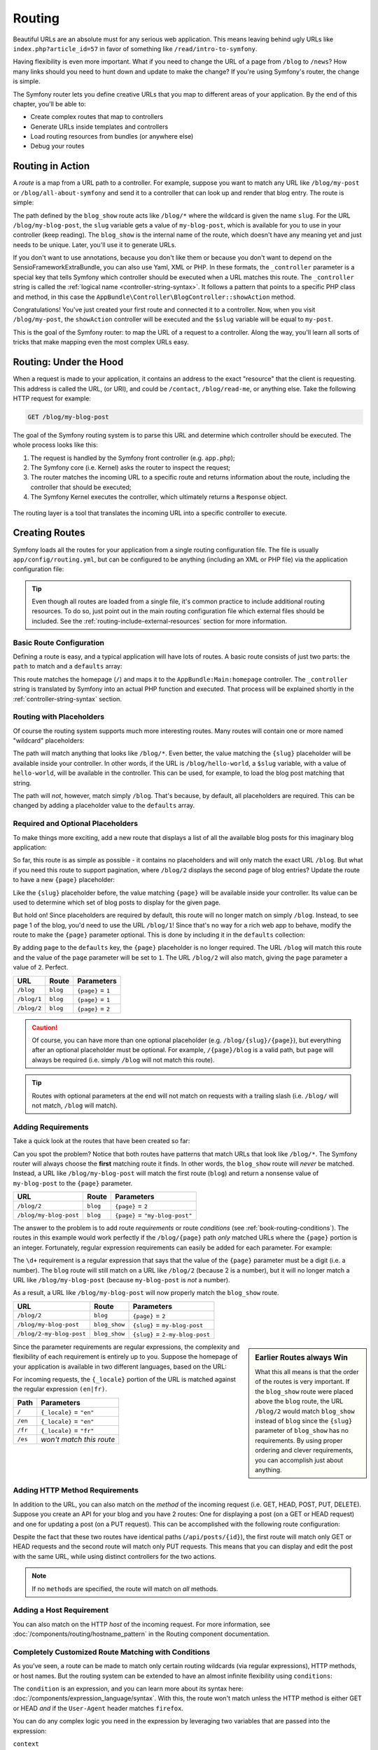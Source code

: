 .. index::
   single: Routing

Routing
=======

Beautiful URLs are an absolute must for any serious web application. This
means leaving behind ugly URLs like ``index.php?article_id=57`` in favor
of something like ``/read/intro-to-symfony``.

Having flexibility is even more important. What if you need to change the
URL of a page from ``/blog`` to ``/news``? How many links should you need to
hunt down and update to make the change? If you're using Symfony's router,
the change is simple.

The Symfony router lets you define creative URLs that you map to different
areas of your application. By the end of this chapter, you'll be able to:

* Create complex routes that map to controllers
* Generate URLs inside templates and controllers
* Load routing resources from bundles (or anywhere else)
* Debug your routes

.. index::
   single: Routing; Basics

Routing in Action
-----------------

A *route* is a map from a URL path to a controller. For example, suppose
you want to match any URL like ``/blog/my-post`` or ``/blog/all-about-symfony``
and send it to a controller that can look up and render that blog entry.
The route is simple:

.. configuration-block::

    .. code-block:: php-annotations

        // src/AppBundle/Controller/BlogController.php
        namespace AppBundle\Controller;

        use Symfony\Bundle\FrameworkBundle\Controller\Controller;
        use Sensio\Bundle\FrameworkExtraBundle\Configuration\Route;

        class BlogController extends Controller
        {
            /**
             * @Route("/blog/{slug}", name="blog_show")
             */
            public function showAction($slug)
            {
                // ...
            }
        }

    .. code-block:: yaml

        # app/config/routing.yml
        blog_show:
            path:      /blog/{slug}
            defaults:  { _controller: AppBundle:Blog:show }

    .. code-block:: xml

        <!-- app/config/routing.xml -->
        <?xml version="1.0" encoding="UTF-8" ?>
        <routes xmlns="http://symfony.com/schema/routing"
            xmlns:xsi="http://www.w3.org/2001/XMLSchema-instance"
            xsi:schemaLocation="http://symfony.com/schema/routing
                http://symfony.com/schema/routing/routing-1.0.xsd">

            <route id="blog_show" path="/blog/{slug}">
                <default key="_controller">AppBundle:Blog:show</default>
            </route>
        </routes>

    .. code-block:: php

        // app/config/routing.php
        use Symfony\Component\Routing\RouteCollection;
        use Symfony\Component\Routing\Route;

        $collection = new RouteCollection();
        $collection->add('blog_show', new Route('/blog/{slug}', array(
            '_controller' => 'AppBundle:Blog:show',
        )));

        return $collection;

The path defined by the ``blog_show`` route acts like ``/blog/*`` where
the wildcard is given the name ``slug``. For the URL ``/blog/my-blog-post``,
the ``slug`` variable gets a value of ``my-blog-post``, which is available
for you to use in your controller (keep reading). The ``blog_show`` is the
internal name of the route, which doesn't have any meaning yet and just needs
to be unique. Later, you'll use it to generate URLs.

If you don't want to use annotations, because you don't like them or because
you don't want to depend on the SensioFrameworkExtraBundle, you can also use
Yaml, XML or PHP. In these formats, the ``_controller`` parameter is a special
key that tells Symfony which controller should be executed when a URL matches
this route. The ``_controller`` string is called the
:ref:`logical name <controller-string-syntax>`. It follows a pattern that
points to a specific PHP class and method, in this case the
``AppBundle\Controller\BlogController::showAction`` method.

Congratulations! You've just created your first route and connected it to
a controller. Now, when you visit ``/blog/my-post``, the ``showAction`` controller
will be executed and the ``$slug`` variable will be equal to ``my-post``.

This is the goal of the Symfony router: to map the URL of a request to a
controller. Along the way, you'll learn all sorts of tricks that make mapping
even the most complex URLs easy.

.. index::
   single: Routing; Under the hood

Routing: Under the Hood
-----------------------

When a request is made to your application, it contains an address to the
exact "resource" that the client is requesting. This address is called the
URL, (or URI), and could be ``/contact``, ``/blog/read-me``, or anything
else. Take the following HTTP request for example:

.. code-block:: text

    GET /blog/my-blog-post

The goal of the Symfony routing system is to parse this URL and determine
which controller should be executed. The whole process looks like this:

#. The request is handled by the Symfony front controller (e.g. ``app.php``);

#. The Symfony core (i.e. Kernel) asks the router to inspect the request;

#. The router matches the incoming URL to a specific route and returns information
   about the route, including the controller that should be executed;

#. The Symfony Kernel executes the controller, which ultimately returns
   a ``Response`` object.

.. figure:: /images/request-flow.png
   :align: center
   :alt: Symfony request flow

   The routing layer is a tool that translates the incoming URL into a specific
   controller to execute.

.. index::
   single: Routing; Creating routes

Creating Routes
---------------

Symfony loads all the routes for your application from a single routing configuration
file. The file is usually ``app/config/routing.yml``, but can be configured
to be anything (including an XML or PHP file) via the application configuration
file:

.. configuration-block::

    .. code-block:: yaml

        # app/config/config.yml
        framework:
            # ...
            router: { resource: '%kernel.root_dir%/config/routing.yml' }

    .. code-block:: xml

        <!-- app/config/config.xml -->
        <?xml version="1.0" encoding="UTF-8" ?>
        <container xmlns="http://symfony.com/schema/dic/services"
            xmlns:xsi="http://www.w3.org/2001/XMLSchema-instance"
            xmlns:framework="http://symfony.com/schema/dic/symfony"
            xsi:schemaLocation="http://symfony.com/schema/dic/services
                http://symfony.com/schema/dic/services/services-1.0.xsd
                http://symfony.com/schema/dic/symfony
                http://symfony.com/schema/dic/symfony/symfony-1.0.xsd">

            <framework:config>
                <!-- ... -->
                <framework:router resource="%kernel.root_dir%/config/routing.xml" />
            </framework:config>
        </container>

    .. code-block:: php

        // app/config/config.php
        $container->loadFromExtension('framework', array(
            // ...
            'router' => array(
                'resource' => '%kernel.root_dir%/config/routing.php',
            ),
        ));

.. tip::

    Even though all routes are loaded from a single file, it's common practice
    to include additional routing resources. To do so, just point out in the
    main routing configuration file which external files should be included.
    See the :ref:`routing-include-external-resources` section for more
    information.

Basic Route Configuration
~~~~~~~~~~~~~~~~~~~~~~~~~

Defining a route is easy, and a typical application will have lots of routes.
A basic route consists of just two parts: the ``path`` to match and a
``defaults`` array:

.. configuration-block::

    .. code-block:: php-annotations

        // src/AppBundle/Controller/MainController.php

        // ...
        class MainController extends Controller
        {
            /**
             * @Route("/")
             */
            public function homepageAction()
            {
                // ...
            }
        }

    .. code-block:: yaml

        # app/config/routing.yml
        _welcome:
            path:      /
            defaults:  { _controller: AppBundle:Main:homepage }

    .. code-block:: xml

        <!-- app/config/routing.xml -->
        <?xml version="1.0" encoding="UTF-8" ?>
        <routes xmlns="http://symfony.com/schema/routing"
            xmlns:xsi="http://www.w3.org/2001/XMLSchema-instance"
            xsi:schemaLocation="http://symfony.com/schema/routing
                http://symfony.com/schema/routing/routing-1.0.xsd">

            <route id="_welcome" path="/">
                <default key="_controller">AppBundle:Main:homepage</default>
            </route>

        </routes>

    ..  code-block:: php

        // app/config/routing.php
        use Symfony\Component\Routing\RouteCollection;
        use Symfony\Component\Routing\Route;

        $collection = new RouteCollection();
        $collection->add('_welcome', new Route('/', array(
            '_controller' => 'AppBundle:Main:homepage',
        )));

        return $collection;

This route matches the homepage (``/``) and maps it to the
``AppBundle:Main:homepage`` controller. The ``_controller`` string is
translated by Symfony into an actual PHP function and executed. That process
will be explained shortly in the :ref:`controller-string-syntax` section.

.. index::
   single: Routing; Placeholders

Routing with Placeholders
~~~~~~~~~~~~~~~~~~~~~~~~~

Of course the routing system supports much more interesting routes. Many
routes will contain one or more named "wildcard" placeholders:

.. configuration-block::

    .. code-block:: php-annotations

        // src/AppBundle/Controller/BlogController.php

        // ...
        class BlogController extends Controller
        {
            /**
             * @Route("/blog/{slug}")
             */
            public function showAction($slug)
            {
                // ...
            }
        }

    .. code-block:: yaml

        # app/config/routing.yml
        blog_show:
            path:      /blog/{slug}
            defaults:  { _controller: AppBundle:Blog:show }

    .. code-block:: xml

        <!-- app/config/routing.xml -->
        <?xml version="1.0" encoding="UTF-8" ?>
        <routes xmlns="http://symfony.com/schema/routing"
            xmlns:xsi="http://www.w3.org/2001/XMLSchema-instance"
            xsi:schemaLocation="http://symfony.com/schema/routing
                http://symfony.com/schema/routing/routing-1.0.xsd">

            <route id="blog_show" path="/blog/{slug}">
                <default key="_controller">AppBundle:Blog:show</default>
            </route>
        </routes>

    .. code-block:: php

        // app/config/routing.php
        use Symfony\Component\Routing\RouteCollection;
        use Symfony\Component\Routing\Route;

        $collection = new RouteCollection();
        $collection->add('blog_show', new Route('/blog/{slug}', array(
            '_controller' => 'AppBundle:Blog:show',
        )));

        return $collection;

The path will match anything that looks like ``/blog/*``. Even better,
the value matching the ``{slug}`` placeholder will be available inside your
controller. In other words, if the URL is ``/blog/hello-world``, a ``$slug``
variable, with a value of ``hello-world``, will be available in the controller.
This can be used, for example, to load the blog post matching that string.

The path will *not*, however, match simply ``/blog``. That's because,
by default, all placeholders are required. This can be changed by adding
a placeholder value to the ``defaults`` array.

Required and Optional Placeholders
~~~~~~~~~~~~~~~~~~~~~~~~~~~~~~~~~~

To make things more exciting, add a new route that displays a list of all
the available blog posts for this imaginary blog application:

.. configuration-block::

    .. code-block:: php-annotations

        // src/AppBundle/Controller/BlogController.php

        // ...
        class BlogController extends Controller
        {
            // ...

            /**
             * @Route("/blog")
             */
            public function indexAction()
            {
                // ...
            }
        }

    .. code-block:: yaml

        # app/config/routing.yml
        blog:
            path:      /blog
            defaults:  { _controller: AppBundle:Blog:index }

    .. code-block:: xml

        <!-- app/config/routing.xml -->
        <?xml version="1.0" encoding="UTF-8" ?>
        <routes xmlns="http://symfony.com/schema/routing"
            xmlns:xsi="http://www.w3.org/2001/XMLSchema-instance"
            xsi:schemaLocation="http://symfony.com/schema/routing
                http://symfony.com/schema/routing/routing-1.0.xsd">

            <route id="blog" path="/blog">
                <default key="_controller">AppBundle:Blog:index</default>
            </route>
        </routes>

    .. code-block:: php

        // app/config/routing.php
        use Symfony\Component\Routing\RouteCollection;
        use Symfony\Component\Routing\Route;

        $collection = new RouteCollection();
        $collection->add('blog', new Route('/blog', array(
            '_controller' => 'AppBundle:Blog:index',
        )));

        return $collection;

So far, this route is as simple as possible - it contains no placeholders
and will only match the exact URL ``/blog``. But what if you need this route
to support pagination, where ``/blog/2`` displays the second page of blog
entries? Update the route to have a new ``{page}`` placeholder:

.. configuration-block::

    .. code-block:: php-annotations

        // src/AppBundle/Controller/BlogController.php

        // ...

        /**
         * @Route("/blog/{page}")
         */
        public function indexAction($page)
        {
            // ...
        }

    .. code-block:: yaml

        # app/config/routing.yml
        blog:
            path:      /blog/{page}
            defaults:  { _controller: AppBundle:Blog:index }

    .. code-block:: xml

        <!-- app/config/routing.xml -->
        <?xml version="1.0" encoding="UTF-8" ?>
        <routes xmlns="http://symfony.com/schema/routing"
            xmlns:xsi="http://www.w3.org/2001/XMLSchema-instance"
            xsi:schemaLocation="http://symfony.com/schema/routing
                http://symfony.com/schema/routing/routing-1.0.xsd">

            <route id="blog" path="/blog/{page}">
                <default key="_controller">AppBundle:Blog:index</default>
            </route>
        </routes>

    .. code-block:: php

        // app/config/routing.php
        use Symfony\Component\Routing\RouteCollection;
        use Symfony\Component\Routing\Route;

        $collection = new RouteCollection();
        $collection->add('blog', new Route('/blog/{page}', array(
            '_controller' => 'AppBundle:Blog:index',
        )));

        return $collection;

Like the ``{slug}`` placeholder before, the value matching ``{page}`` will
be available inside your controller. Its value can be used to determine which
set of blog posts to display for the given page.

But hold on! Since placeholders are required by default, this route will
no longer match on simply ``/blog``. Instead, to see page 1 of the blog,
you'd need to use the URL ``/blog/1``! Since that's no way for a rich web
app to behave, modify the route to make the ``{page}`` parameter optional.
This is done by including it in the ``defaults`` collection:

.. configuration-block::

    .. code-block:: php-annotations

        // src/AppBundle/Controller/BlogController.php

        // ...

        /**
         * @Route("/blog/{page}", defaults={"page" = 1})
         */
        public function indexAction($page)
        {
            // ...
        }

    .. code-block:: yaml

        # app/config/routing.yml
        blog:
            path:      /blog/{page}
            defaults:  { _controller: AppBundle:Blog:index, page: 1 }

    .. code-block:: xml

        <!-- app/config/routing.xml -->
        <?xml version="1.0" encoding="UTF-8" ?>
        <routes xmlns="http://symfony.com/schema/routing"
            xmlns:xsi="http://www.w3.org/2001/XMLSchema-instance"
            xsi:schemaLocation="http://symfony.com/schema/routing
                http://symfony.com/schema/routing/routing-1.0.xsd">

            <route id="blog" path="/blog/{page}">
                <default key="_controller">AppBundle:Blog:index</default>
                <default key="page">1</default>
            </route>
        </routes>

    .. code-block:: php

        // app/config/routing.php
        use Symfony\Component\Routing\RouteCollection;
        use Symfony\Component\Routing\Route;

        $collection = new RouteCollection();
        $collection->add('blog', new Route('/blog/{page}', array(
            '_controller' => 'AppBundle:Blog:index',
            'page'        => 1,
        )));

        return $collection;

By adding ``page`` to the ``defaults`` key, the ``{page}`` placeholder is no
longer required. The URL ``/blog`` will match this route and the value of
the ``page`` parameter will be set to ``1``. The URL ``/blog/2`` will also
match, giving the ``page`` parameter a value of ``2``. Perfect.

===========  ========  ==================
URL          Route     Parameters
===========  ========  ==================
``/blog``    ``blog``  ``{page}`` = ``1``
``/blog/1``  ``blog``  ``{page}`` = ``1``
``/blog/2``  ``blog``  ``{page}`` = ``2``
===========  ========  ==================

.. caution::

    Of course, you can have more than one optional placeholder (e.g.
    ``/blog/{slug}/{page}``), but everything after an optional placeholder must
    be optional. For example, ``/{page}/blog`` is a valid path, but ``page``
    will always be required (i.e. simply ``/blog`` will not match this route).

.. tip::

    Routes with optional parameters at the end will not match on requests
    with a trailing slash (i.e. ``/blog/`` will not match, ``/blog`` will match).

.. index::
   single: Routing; Requirements

.. _book-routing-requirements:

Adding Requirements
~~~~~~~~~~~~~~~~~~~

Take a quick look at the routes that have been created so far:

.. configuration-block::

    .. code-block:: php-annotations

        // src/AppBundle/Controller/BlogController.php

        // ...
        class BlogController extends Controller
        {
            /**
             * @Route("/blog/{page}", defaults={"page" = 1})
             */
            public function indexAction($page)
            {
                // ...
            }

            /**
             * @Route("/blog/{slug}")
             */
            public function showAction($slug)
            {
                // ...
            }
        }

    .. code-block:: yaml

        # app/config/routing.yml
        blog:
            path:      /blog/{page}
            defaults:  { _controller: AppBundle:Blog:index, page: 1 }

        blog_show:
            path:      /blog/{slug}
            defaults:  { _controller: AppBundle:Blog:show }

    .. code-block:: xml

        <!-- app/config/routing.xml -->
        <?xml version="1.0" encoding="UTF-8" ?>
        <routes xmlns="http://symfony.com/schema/routing"
            xmlns:xsi="http://www.w3.org/2001/XMLSchema-instance"
            xsi:schemaLocation="http://symfony.com/schema/routing
                http://symfony.com/schema/routing/routing-1.0.xsd">

            <route id="blog" path="/blog/{page}">
                <default key="_controller">AppBundle:Blog:index</default>
                <default key="page">1</default>
            </route>

            <route id="blog_show" path="/blog/{slug}">
                <default key="_controller">AppBundle:Blog:show</default>
            </route>
        </routes>

    .. code-block:: php

        // app/config/routing.php
        use Symfony\Component\Routing\RouteCollection;
        use Symfony\Component\Routing\Route;

        $collection = new RouteCollection();
        $collection->add('blog', new Route('/blog/{page}', array(
            '_controller' => 'AppBundle:Blog:index',
            'page'        => 1,
        )));

        $collection->add('blog_show', new Route('/blog/{show}', array(
            '_controller' => 'AppBundle:Blog:show',
        )));

        return $collection;

Can you spot the problem? Notice that both routes have patterns that match
URLs that look like ``/blog/*``. The Symfony router will always choose the
**first** matching route it finds. In other words, the ``blog_show`` route
will *never* be matched. Instead, a URL like ``/blog/my-blog-post`` will match
the first route (``blog``) and return a nonsense value of ``my-blog-post``
to the ``{page}`` parameter.

======================  ========  ===============================
URL                     Route     Parameters
======================  ========  ===============================
``/blog/2``             ``blog``  ``{page}`` = ``2``
``/blog/my-blog-post``  ``blog``  ``{page}`` = ``"my-blog-post"``
======================  ========  ===============================

The answer to the problem is to add route *requirements* or route *conditions*
(see :ref:`book-routing-conditions`). The routes in this example would work
perfectly if the ``/blog/{page}`` path *only* matched URLs where the ``{page}``
portion is an integer. Fortunately, regular expression requirements can easily
be added for each parameter. For example:

.. configuration-block::

    .. code-block:: php-annotations

        // src/AppBundle/Controller/BlogController.php

        // ...

        /**
         * @Route("/blog/{page}", defaults={"page": 1}, requirements={
         *     "page": "\d+"
         * })
         */
        public function indexAction($page)
        {
            // ...
        }

    .. code-block:: yaml

        # app/config/routing.yml
        blog:
            path:      /blog/{page}
            defaults:  { _controller: AppBundle:Blog:index, page: 1 }
            requirements:
                page:  \d+

    .. code-block:: xml

        <!-- app/config/routing.xml -->
        <?xml version="1.0" encoding="UTF-8" ?>
        <routes xmlns="http://symfony.com/schema/routing"
            xmlns:xsi="http://www.w3.org/2001/XMLSchema-instance"
            xsi:schemaLocation="http://symfony.com/schema/routing
                http://symfony.com/schema/routing/routing-1.0.xsd">

            <route id="blog" path="/blog/{page}">
                <default key="_controller">AppBundle:Blog:index</default>
                <default key="page">1</default>
                <requirement key="page">\d+</requirement>
            </route>
        </routes>

    .. code-block:: php

        // app/config/routing.php
        use Symfony\Component\Routing\RouteCollection;
        use Symfony\Component\Routing\Route;

        $collection = new RouteCollection();
        $collection->add('blog', new Route('/blog/{page}', array(
            '_controller' => 'AppBundle:Blog:index',
            'page'        => 1,
        ), array(
            'page' => '\d+',
        )));

        return $collection;

The ``\d+`` requirement is a regular expression that says that the value of
the ``{page}`` parameter must be a digit (i.e. a number). The ``blog`` route
will still match on a URL like ``/blog/2`` (because 2 is a number), but it
will no longer match a URL like ``/blog/my-blog-post`` (because ``my-blog-post``
is *not* a number).

As a result, a URL like ``/blog/my-blog-post`` will now properly match the
``blog_show`` route.

========================  =============  ===============================
URL                       Route          Parameters
========================  =============  ===============================
``/blog/2``               ``blog``       ``{page}`` = ``2``
``/blog/my-blog-post``    ``blog_show``  ``{slug}`` = ``my-blog-post``
``/blog/2-my-blog-post``  ``blog_show``  ``{slug}`` = ``2-my-blog-post``
========================  =============  ===============================

.. sidebar:: Earlier Routes always Win

    What this all means is that the order of the routes is very important.
    If the ``blog_show`` route were placed above the ``blog`` route, the
    URL ``/blog/2`` would match ``blog_show`` instead of ``blog`` since the
    ``{slug}`` parameter of ``blog_show`` has no requirements. By using proper
    ordering and clever requirements, you can accomplish just about anything.

Since the parameter requirements are regular expressions, the complexity
and flexibility of each requirement is entirely up to you. Suppose the homepage
of your application is available in two different languages, based on the
URL:

.. configuration-block::

    .. code-block:: php-annotations

        // src/AppBundle/Controller/MainController.php

        // ...
        class MainController extends Controller
        {
            /**
             * @Route("/{_locale}", defaults={"_locale": "en"}, requirements={
             *     "_locale": "en|fr"
             * })
             */
            public function homepageAction($_locale)
            {
            }
        }

    .. code-block:: yaml

        # app/config/routing.yml
        homepage:
            path:      /{_locale}
            defaults:  { _controller: AppBundle:Main:homepage, _locale: en }
            requirements:
                _locale:  en|fr

    .. code-block:: xml

        <!-- app/config/routing.xml -->
        <?xml version="1.0" encoding="UTF-8" ?>
        <routes xmlns="http://symfony.com/schema/routing"
            xmlns:xsi="http://www.w3.org/2001/XMLSchema-instance"
            xsi:schemaLocation="http://symfony.com/schema/routing
                http://symfony.com/schema/routing/routing-1.0.xsd">

            <route id="homepage" path="/{_locale}">
                <default key="_controller">AppBundle:Main:homepage</default>
                <default key="_locale">en</default>
                <requirement key="_locale">en|fr</requirement>
            </route>
        </routes>

    .. code-block:: php

        // app/config/routing.php
        use Symfony\Component\Routing\RouteCollection;
        use Symfony\Component\Routing\Route;

        $collection = new RouteCollection();
        $collection->add('homepage', new Route('/{_locale}', array(
            '_controller' => 'AppBundle:Main:homepage',
            '_locale'     => 'en',
        ), array(
            '_locale' => 'en|fr',
        )));

        return $collection;

For incoming requests, the ``{_locale}`` portion of the URL is matched against
the regular expression ``(en|fr)``.

=======  ========================
Path     Parameters
=======  ========================
``/``    ``{_locale}`` = ``"en"``
``/en``  ``{_locale}`` = ``"en"``
``/fr``  ``{_locale}`` = ``"fr"``
``/es``  *won't match this route*
=======  ========================

.. index::
   single: Routing; Method requirement

Adding HTTP Method Requirements
~~~~~~~~~~~~~~~~~~~~~~~~~~~~~~~

In addition to the URL, you can also match on the *method* of the incoming
request (i.e. GET, HEAD, POST, PUT, DELETE). Suppose you create an API for
your blog and you have 2 routes: One for displaying a post (on a GET or HEAD
request) and one for updating a post (on a PUT request). This can be
accomplished with the following route configuration:

.. configuration-block::

    .. code-block:: php-annotations

        // src/AppBundle/Controller/MainController.php
        namespace AppBundle\Controller;

        use Sensio\Bundle\FrameworkExtraBundle\Configuration\Method;
        // ...

        class BlogApiController extends Controller
        {
            /**
             * @Route("/api/posts/{id}")
             * @Method({"GET","HEAD"})
             */
            public function showAction($id)
            {
                // ... return a JSON response with the post
            }

            /**
             * @Route("/api/posts/{id}")
             * @Method("PUT")
             */
            public function editAction($id)
            {
                // ... edit a post
            }
        }

    .. code-block:: yaml

        # app/config/routing.yml
        api_post_show:
            path:     /api/posts/{id}
            defaults: { _controller: AppBundle:BlogApi:show }
            methods:  [GET, HEAD]

        api_post_edit:
            path:     /api/posts/{id}
            defaults: { _controller: AppBundle:BlogApi:edit }
            methods:  [PUT]

    .. code-block:: xml

        <!-- app/config/routing.xml -->
        <?xml version="1.0" encoding="UTF-8" ?>
        <routes xmlns="http://symfony.com/schema/routing"
            xmlns:xsi="http://www.w3.org/2001/XMLSchema-instance"
            xsi:schemaLocation="http://symfony.com/schema/routing
                http://symfony.com/schema/routing/routing-1.0.xsd">

            <route id="api_post_show" path="/api/posts/{id}" methods="GET|HEAD">
                <default key="_controller">AppBundle:BlogApi:show</default>
            </route>

            <route id="api_post_edit" path="/api/posts/{id}" methods="PUT">
                <default key="_controller">AppBundle:BlogApi:edit</default>
            </route>
        </routes>

    .. code-block:: php

        // app/config/routing.php
        use Symfony\Component\Routing\RouteCollection;
        use Symfony\Component\Routing\Route;

        $collection = new RouteCollection();
        $collection->add('api_post_show', new Route('/api/posts/{id}', array(
            '_controller' => 'AppBundle:BlogApi:show',
        ), array(), array(), '', array(), array('GET', 'HEAD')));

        $collection->add('api_post_edit', new Route('/api/posts/{id}', array(
            '_controller' => 'AppBundle:BlogApi:edit',
        ), array(), array(), '', array(), array('PUT')));

        return $collection;

Despite the fact that these two routes have identical paths
(``/api/posts/{id}``), the first route will match only GET or HEAD requests and
the second route will match only PUT requests. This means that you can display
and edit the post with the same URL, while using distinct controllers for the
two actions.

.. note::

    If no ``methods`` are specified, the route will match on *all* methods.

Adding a Host Requirement
~~~~~~~~~~~~~~~~~~~~~~~~~

You can also match on the HTTP *host* of the incoming request. For more
information, see :doc:`/components/routing/hostname_pattern` in the Routing
component documentation.

.. _book-routing-conditions:

Completely Customized Route Matching with Conditions
~~~~~~~~~~~~~~~~~~~~~~~~~~~~~~~~~~~~~~~~~~~~~~~~~~~~

As you've seen, a route can be made to match only certain routing wildcards
(via regular expressions), HTTP methods, or host names. But the routing system
can be extended to have an almost infinite flexibility using ``conditions``:

.. configuration-block::

    .. code-block:: yaml

        contact:
            path:     /contact
            defaults: { _controller: AcmeDemoBundle:Main:contact }
            condition: "context.getMethod() in ['GET', 'HEAD'] and request.headers.get('User-Agent') matches '/firefox/i'"

    .. code-block:: xml

        <?xml version="1.0" encoding="UTF-8" ?>
        <routes xmlns="http://symfony.com/schema/routing"
            xmlns:xsi="http://www.w3.org/2001/XMLSchema-instance"
            xsi:schemaLocation="http://symfony.com/schema/routing
                http://symfony.com/schema/routing/routing-1.0.xsd">

            <route id="contact" path="/contact">
                <default key="_controller">AcmeDemoBundle:Main:contact</default>
                <condition>context.getMethod() in ['GET', 'HEAD'] and request.headers.get('User-Agent') matches '/firefox/i'</condition>
            </route>
        </routes>

    .. code-block:: php

        use Symfony\Component\Routing\RouteCollection;
        use Symfony\Component\Routing\Route;

        $collection = new RouteCollection();
        $collection->add('contact', new Route(
            '/contact', array(
                '_controller' => 'AcmeDemoBundle:Main:contact',
            ),
            array(),
            array(),
            '',
            array(),
            array(),
            'context.getMethod() in ["GET", "HEAD"] and request.headers.get("User-Agent") matches "/firefox/i"'
        ));

        return $collection;

The ``condition`` is an expression, and you can learn more about its syntax
here: :doc:`/components/expression_language/syntax`. With this, the route
won't match unless the HTTP method is either GET or HEAD *and* if the ``User-Agent``
header matches ``firefox``.

You can do any complex logic you need in the expression by leveraging two
variables that are passed into the expression:

``context``
    An instance of :class:`Symfony\\Component\\Routing\\RequestContext`, which
    holds the most fundamental information about the route being matched.
``request``
    The Symfony :class:`Symfony\\Component\\HttpFoundation\\Request` object
    (see :ref:`component-http-foundation-request`).

.. caution::

    Conditions are *not* taken into account when generating a URL.

.. sidebar:: Expressions are Compiled to PHP

    Behind the scenes, expressions are compiled down to raw PHP. Our example
    would generate the following PHP in the cache directory::

        if (rtrim($pathinfo, '/contact') === '' && (
            in_array($context->getMethod(), array(0 => "GET", 1 => "HEAD"))
            && preg_match("/firefox/i", $request->headers->get("User-Agent"))
        )) {
            // ...
        }

    Because of this, using the ``condition`` key causes no extra overhead
    beyond the time it takes for the underlying PHP to execute.

.. index::
   single: Routing; Advanced example
   single: Routing; _format parameter

.. _advanced-routing-example:

Advanced Routing Example
~~~~~~~~~~~~~~~~~~~~~~~~

At this point, you have everything you need to create a powerful routing
structure in Symfony. The following is an example of just how flexible the
routing system can be:

.. configuration-block::

    .. code-block:: php-annotations

        // src/AppBundle/Controller/ArticleController.php

        // ...
        class ArticleController extends Controller
        {
            /**
             * @Route(
             *     "/articles/{_locale}/{year}/{title}.{_format}",
             *     defaults={"_format": "html"},
             *     requirements={
             *         "_locale": "en|fr",
             *         "_format": "html|rss",
             *         "year": "\d+"
             *     }
             * )
             */
            public function showAction($_locale, $year, $title)
            {
            }
        }

    .. code-block:: yaml

        # app/config/routing.yml
        article_show:
          path:     /articles/{_locale}/{year}/{title}.{_format}
          defaults: { _controller: AppBundle:Article:show, _format: html }
          requirements:
              _locale:  en|fr
              _format:  html|rss
              year:     \d+

    .. code-block:: xml

        <!-- app/config/routing.xml -->
        <?xml version="1.0" encoding="UTF-8" ?>
        <routes xmlns="http://symfony.com/schema/routing"
            xmlns:xsi="http://www.w3.org/2001/XMLSchema-instance"
            xsi:schemaLocation="http://symfony.com/schema/routing
                http://symfony.com/schema/routing/routing-1.0.xsd">

            <route id="article_show"
                path="/articles/{_locale}/{year}/{title}.{_format}">

                <default key="_controller">AppBundle:Article:show</default>
                <default key="_format">html</default>
                <requirement key="_locale">en|fr</requirement>
                <requirement key="_format">html|rss</requirement>
                <requirement key="year">\d+</requirement>

            </route>
        </routes>

    .. code-block:: php

        // app/config/routing.php
        use Symfony\Component\Routing\RouteCollection;
        use Symfony\Component\Routing\Route;

        $collection = new RouteCollection();
        $collection->add(
            'article_show',
            new Route('/articles/{_locale}/{year}/{title}.{_format}', array(
                '_controller' => 'AppBundle:Article:show',
                '_format'     => 'html',
            ), array(
                '_locale' => 'en|fr',
                '_format' => 'html|rss',
                'year'    => '\d+',
            ))
        );

        return $collection;

As you've seen, this route will only match if the ``{_locale}`` portion of
the URL is either ``en`` or ``fr`` and if the ``{year}`` is a number. This
route also shows how you can use a dot between placeholders instead of
a slash. URLs matching this route might look like:

* ``/articles/en/2010/my-post``
* ``/articles/fr/2010/my-post.rss``
* ``/articles/en/2013/my-latest-post.html``

.. _book-routing-format-param:

.. sidebar:: The Special ``_format`` Routing Parameter

    This example also highlights the special ``_format`` routing parameter.
    When using this parameter, the matched value becomes the "request format"
    of the ``Request`` object.

    Ultimately, the request format is used for such things as setting the
    ``Content-Type`` of the response (e.g. a ``json`` request format translates
    into a ``Content-Type`` of ``application/json``). It can also be used in the
    controller to render a different template for each value of ``_format``.
    The ``_format`` parameter is a very powerful way to render the same content
    in different formats.

    In Symfony versions previous to 3.0, it is possible to override the request
    format by adding a query parameter named ``_format`` (for example:
    ``/foo/bar?_format=json``). Relying on this behavior not only is considered
    a bad practice but it will complicate the upgrade of your applications to
    Symfony 3.

.. note::

    Sometimes you want to make certain parts of your routes globally configurable.
    Symfony provides you with a way to do this by leveraging service container
    parameters. Read more about this in ":doc:`/cookbook/routing/service_container_parameters`".

Special Routing Parameters
~~~~~~~~~~~~~~~~~~~~~~~~~~

As you've seen, each routing parameter or default value is eventually available
as an argument in the controller method. Additionally, there are three parameters
that are special: each adds a unique piece of functionality inside your application:

``_controller``
    As you've seen, this parameter is used to determine which controller is
    executed when the route is matched.

``_format``
    Used to set the request format (:ref:`read more <book-routing-format-param>`).

``_locale``
    Used to set the locale on the request (:ref:`read more <book-translation-locale-url>`).

.. index::
   single: Routing; Controllers
   single: Controller; String naming format

.. _controller-string-syntax:

Controller Naming Pattern
-------------------------

Every route must have a ``_controller`` parameter, which dictates which
controller should be executed when that route is matched. This parameter
uses a simple string pattern called the *logical controller name*, which
Symfony maps to a specific PHP method and class. The pattern has three parts,
each separated by a colon:

    **bundle**:**controller**:**action**

For example, a ``_controller`` value of ``AppBundle:Blog:show`` means:

=========  ==================  ==============
Bundle     Controller Class    Method Name
=========  ==================  ==============
AppBundle  ``BlogController``  ``showAction``
=========  ==================  ==============

The controller might look like this::

    // src/AppBundle/Controller/BlogController.php
    namespace AppBundle\Controller;

    use Symfony\Bundle\FrameworkBundle\Controller\Controller;

    class BlogController extends Controller
    {
        public function showAction($slug)
        {
            // ...
        }
    }

Notice that Symfony adds the string ``Controller`` to the class name (``Blog``
=> ``BlogController``) and ``Action`` to the method name (``show`` => ``showAction``).

You could also refer to this controller using its fully-qualified class name
and method: ``AppBundle\Controller\BlogController::showAction``. But if you
follow some simple conventions, the logical name is more concise and allows
more flexibility.

.. note::

   In addition to using the logical name or the fully-qualified class name,
   Symfony supports a third way of referring to a controller. This method
   uses just one colon separator (e.g. ``service_name:indexAction``) and
   refers to the controller as a service (see :doc:`/cookbook/controller/service`).

Route Parameters and Controller Arguments
-----------------------------------------

The route parameters (e.g. ``{slug}``) are especially important because
each is made available as an argument to the controller method::

    public function showAction($slug)
    {
        // ...
    }

In reality, the entire ``defaults`` collection is merged with the parameter
values to form a single array. Each key of that array is available as an
argument on the controller.

In other words, for each argument of your controller method, Symfony looks
for a route parameter of that name and assigns its value to that argument.
In the advanced example above, any combination (in any order) of the following
variables could be used as arguments to the ``showAction()`` method:

* ``$_locale``
* ``$year``
* ``$title``
* ``$_format``
* ``$_controller``
* ``$_route``

Since the placeholders and ``defaults`` collection are merged together, even
the ``$_controller`` variable is available. For a more detailed discussion,
see :ref:`route-parameters-controller-arguments`.

.. tip::

    The special ``$_route`` variable is set to the name of the route that was
    matched.

You can even add extra information to your route definition and access it
within your controller. For more information on this topic,
see :doc:`/cookbook/routing/extra_information`.

.. index::
   single: Routing; Importing routing resources

.. _routing-include-external-resources:

Including External Routing Resources
------------------------------------

All routes are loaded via a single configuration file - usually
``app/config/routing.yml`` (see `Creating Routes`_ above). However, if you use
routing annotations, you'll need to point the router to the controllers with
the annotations. This can be done by "importing" directories into the routing
configuration:

.. configuration-block::

    .. code-block:: yaml

        # app/config/routing.yml
        app:
            resource: '@AppBundle/Controller/'
            type:     annotation # required to enable the Annotation reader for this resource

    .. code-block:: xml

        <!-- app/config/routing.xml -->
        <?xml version="1.0" encoding="UTF-8" ?>
        <routes xmlns="http://symfony.com/schema/routing"
            xmlns:xsi="http://www.w3.org/2001/XMLSchema-instance"
            xsi:schemaLocation="http://symfony.com/schema/routing
                http://symfony.com/schema/routing/routing-1.0.xsd">

            <!-- the type is required to enable the annotation reader for this resource -->
            <import resource="@AppBundle/Controller/" type="annotation"/>
        </routes>

    .. code-block:: php

        // app/config/routing.php
        use Symfony\Component\Routing\RouteCollection;

        $collection = new RouteCollection();
        $collection->addCollection(
            // second argument is the type, which is required to enable
            // the annotation reader for this resource
            $loader->import("@AppBundle/Controller/", "annotation")
        );

        return $collection;

.. note::

   When importing resources from YAML, the key (e.g. ``app``) is meaningless.
   Just be sure that it's unique so no other lines override it.

The ``resource`` key loads the given routing resource. In this example the
resource is a directory, where the ``@AppBundle`` shortcut syntax resolves to
the full path of the AppBundle. When pointing to a directory, all files in that
directory are parsed and put into the routing.

.. note::

    You can also include other routing configuration files, this is often used
    to import the routing of third party bundles:

    .. configuration-block::

        .. code-block:: yaml

            # app/config/routing.yml
            app:
                resource: '@AcmeOtherBundle/Resources/config/routing.yml'

        .. code-block:: xml

            <!-- app/config/routing.xml -->
            <?xml version="1.0" encoding="UTF-8" ?>
            <routes xmlns="http://symfony.com/schema/routing"
                xmlns:xsi="http://www.w3.org/2001/XMLSchema-instance"
                xsi:schemaLocation="http://symfony.com/schema/routing
                    http://symfony.com/schema/routing/routing-1.0.xsd">

                <import resource="@AcmeOtherBundle/Resources/config/routing.xml" />
            </routes>

        .. code-block:: php

            // app/config/routing.php
            use Symfony\Component\Routing\RouteCollection;

            $collection = new RouteCollection();
            $collection->addCollection(
                $loader->import("@AcmeOtherBundle/Resources/config/routing.php")
            );

            return $collection;

Prefixing Imported Routes
~~~~~~~~~~~~~~~~~~~~~~~~~

You can also choose to provide a "prefix" for the imported routes. For example,
suppose you want to prefix all routes in the AppBundle with ``/site`` (e.g.
``/site/blog/{slug}`` instead of ``/blog/{slug}``):

.. configuration-block::

    .. code-block:: yaml

        # app/config/routing.yml
        app:
            resource: '@AppBundle/Controller/'
            type:     annotation
            prefix:   /site

    .. code-block:: xml

        <!-- app/config/routing.xml -->
        <?xml version="1.0" encoding="UTF-8" ?>
        <routes xmlns="http://symfony.com/schema/routing"
            xmlns:xsi="http://www.w3.org/2001/XMLSchema-instance"
            xsi:schemaLocation="http://symfony.com/schema/routing
                http://symfony.com/schema/routing/routing-1.0.xsd">

            <import
                resource="@AppBundle/Controller/"
                type="annotation"
                prefix="/site" />
        </routes>

    .. code-block:: php

        // app/config/routing.php
        use Symfony\Component\Routing\RouteCollection;

        $app = $loader->import('@AppBundle/Controller/', 'annotation');
        $app->addPrefix('/site');

        $collection = new RouteCollection();
        $collection->addCollection($app);

        return $collection;

The path of each route being loaded from the new routing resource will now
be prefixed with the string ``/site``.

Adding a Host Requirement to Imported Routes
~~~~~~~~~~~~~~~~~~~~~~~~~~~~~~~~~~~~~~~~~~~~

You can set the host regex on imported routes. For more information, see
:ref:`component-routing-host-imported`.

.. index::
   single: Routing; Debugging

Visualizing & Debugging Routes
------------------------------

While adding and customizing routes, it's helpful to be able to visualize
and get detailed information about your routes. A great way to see every route
in your application is via the ``debug:router`` console command. Execute
the command by running the following from the root of your project.

.. code-block:: bash

    $ php app/console debug:router

This command will print a helpful list of *all* the configured routes in
your application:

.. code-block:: text

    homepage              ANY       /
    contact               GET       /contact
    contact_process       POST      /contact
    article_show          ANY       /articles/{_locale}/{year}/{title}.{_format}
    blog                  ANY       /blog/{page}
    blog_show             ANY       /blog/{slug}

You can also get very specific information on a single route by including
the route name after the command:

.. code-block:: bash

    $ php app/console debug:router article_show

Likewise, if you want to test whether a URL matches a given route, you can
use the ``router:match`` console command:

.. code-block:: bash

    $ php app/console router:match /blog/my-latest-post

This command will print which route the URL matches.

.. code-block:: text

    Route "blog_show" matches

.. index::
   single: Routing; Generating URLs

Generating URLs
---------------

The routing system should also be used to generate URLs. In reality, routing
is a bidirectional system: mapping the URL to a controller+parameters and
a route+parameters back to a URL. The
:method:`Symfony\\Component\\Routing\\Router::match` and
:method:`Symfony\\Component\\Routing\\Router::generate` methods form this bidirectional
system. Take the ``blog_show`` example route from earlier::

    $params = $this->get('router')->match('/blog/my-blog-post');
    // array(
    //     'slug'        => 'my-blog-post',
    //     '_controller' => 'AppBundle:Blog:show',
    // )

    $uri = $this->get('router')->generate('blog_show', array(
        'slug' => 'my-blog-post'
    ));
    // /blog/my-blog-post

To generate a URL, you need to specify the name of the route (e.g. ``blog_show``)
and any wildcards (e.g. ``slug = my-blog-post``) used in the path for that
route. With this information, any URL can easily be generated::

    class MainController extends Controller
    {
        public function showAction($slug)
        {
            // ...

            $url = $this->generateUrl(
                'blog_show',
                array('slug' => 'my-blog-post')
            );
        }
    }

.. note::

    The ``generateUrl()`` method defined in the base
    :class:`Symfony\\Bundle\\FrameworkBundle\\Controller\\Controller` class is
    just a shortcut for this code::

        $url = $this->container->get('router')->generate(
            'blog_show',
            array('slug' => 'my-blog-post')
        );

In an upcoming section, you'll learn how to generate URLs from inside templates.

.. tip::

    If the front-end of your application uses Ajax requests, you might want
    to be able to generate URLs in JavaScript based on your routing configuration.
    By using the `FOSJsRoutingBundle`_, you can do exactly that:

    .. code-block:: javascript

        var url = Routing.generate(
            'blog_show',
            {"slug": 'my-blog-post'}
        );

    For more information, see the documentation for that bundle.

.. index::
   single: Routing; Generating URLs in a template

Generating URLs with Query Strings
~~~~~~~~~~~~~~~~~~~~~~~~~~~~~~~~~~

The ``generate`` method takes an array of wildcard values to generate the URI.
But if you pass extra ones, they will be added to the URI as a query string::

    $this->get('router')->generate('blog', array(
        'page' => 2,
        'category' => 'Symfony'
    ));
    // /blog/2?category=Symfony

Generating URLs from a Template
~~~~~~~~~~~~~~~~~~~~~~~~~~~~~~~

The most common place to generate a URL is from within a template when linking
between pages in your application. This is done just as before, but using
a template helper function:

.. configuration-block::

    .. code-block:: html+twig

        <a href="{{ path('blog_show', {'slug': 'my-blog-post'}) }}">
          Read this blog post.
        </a>

    .. code-block:: html+php

        <a href="<?php echo $view['router']->path('blog_show', array(
            'slug' => 'my-blog-post',
        )) ?>">
            Read this blog post.
        </a>

.. versionadded:: 2.8
    The ``path()`` PHP templating helper was introduced in Symfony 2.8. Prior
    to 2.8, you had to use the ``generate()`` helper method.

.. index::
   single: Routing; Absolute URLs

Generating Absolute URLs
~~~~~~~~~~~~~~~~~~~~~~~~

By default, the router will generate relative URLs (e.g. ``/blog``). From
a controller, simply pass ``true`` to the third argument of the ``generateUrl()``
method::

    use Symfony\Component\Routing\Generator\UrlGeneratorInterface;

    $this->generateUrl('blog_show', array('slug' => 'my-blog-post'), UrlGeneratorInterface::ABSOLUTE_URL);
    // http://www.example.com/blog/my-blog-post

From a template, simply use the ``url()`` function (which generates an absolute
URL) rather than the ``path()`` function (which generates a relative URL):

.. configuration-block::

    .. code-block:: html+twig

        <a href="{{ url('blog_show', {'slug': 'my-blog-post'}) }}">
          Read this blog post.
        </a>

    .. code-block:: html+php

        <a href="<?php echo $view['router']->url('blog_show', array(
            'slug' => 'my-blog-post',
        )) ?>">
            Read this blog post.
        </a>

.. versionadded:: 2.8
    The ``url()`` PHP templating helper was introduced in Symfony 2.8. Prior
    to 2.8, you had to use the ``generate()`` helper method with
    ``Symfony\Component\Routing\Generator\UrlGeneratorInterface::ABSOLUTE_URL``
    passed as the third argument.

.. note::

    The host that's used when generating an absolute URL is automatically
    detected using the current ``Request`` object. When generating absolute
    URLs from outside the web context (for instance in a console command) this
    doesn't work. See :doc:`/cookbook/console/sending_emails` to learn how to
    solve this problem.

Summary
-------

Routing is a system for mapping the URL of incoming requests to the controller
function that should be called to process the request. It both allows you
to specify beautiful URLs and keeps the functionality of your application
decoupled from those URLs. Routing is a bidirectional mechanism, meaning that it
should also be used to generate URLs.

Learn more from the Cookbook
----------------------------

* :doc:`/cookbook/routing/scheme`
* :doc:`/cookbook/routing/slash_in_parameter`
* :doc:`/cookbook/routing/redirect_in_config`
* :doc:`/cookbook/routing/method_parameters`
* :doc:`/cookbook/routing/service_container_parameters`
* :doc:`/cookbook/routing/custom_route_loader`
* :doc:`/cookbook/routing/redirect_trailing_slash`
* :doc:`/cookbook/routing/extra_information`

.. _`FOSJsRoutingBundle`: https://github.com/FriendsOfSymfony/FOSJsRoutingBundle
